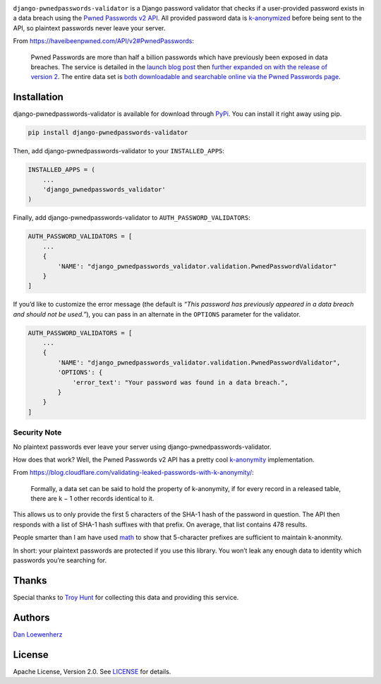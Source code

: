 .. raw:: html

   <!-- <p align="center">
     <img width="344" height="225" src="meta/repo-banner-small.png" />
   </p> -->

|image0| |image1|

|Version| |Python Versions|

``django-pwnedpasswords-validator`` is a Django password validator that
checks if a user-provided password exists in a data breach using the
`Pwned Passwords v2
API <https://haveibeenpwned.com/API/v2#PwnedPasswords>`_. All provided
password data is
`k-anonymized <https://en.wikipedia.org/wiki/K-anonymity>`_ before
being sent to the API, so plaintext passwords never leave your server.

From https://haveibeenpwned.com/API/v2#PwnedPasswords:

    Pwned Passwords are more than half a billion passwords which have
    previously been exposed in data breaches. The service is detailed in
    the `launch blog
    post <https://www.troyhunt.com/introducing-306-million-freely-downloadable-pwned-passwords/>`_
    then `further expanded on with the release of version
    2 <https://www.troyhunt.com/ive-just-launched-pwned-passwords-version-2>`_.
    The entire data set is `both downloadable and searchable online via
    the Pwned Passwords page <https://haveibeenpwned.com/Passwords>`_.

Installation
------------

django-pwnedpasswords-validator is available for download through
`PyPi <https://pypi.python.org/pypi/django-pwnedpasswords-validator>`_.
You can install it right away using pip.

.. code:: bash

    pip install django-pwnedpasswords-validator

Then, add django-pwnedpasswords-validator to your ``INSTALLED_APPS``:

.. code:: python

    INSTALLED_APPS = (
        ...
        'django_pwnedpasswords_validator'
    )

Finally, add django-pwnedpasswords-validator to
``AUTH_PASSWORD_VALIDATORS``:

.. code:: python

    AUTH_PASSWORD_VALIDATORS = [
        ...
        {
            'NAME': "django_pwnedpasswords_validator.validation.PwnedPasswordValidator"
        }
    ]

If you’d like to customize the error message (the default is *“This
password has previously appeared in a data breach and should not be
used.”*), you can pass in an alternate in the ``OPTIONS`` parameter for
the validator.

.. code:: python

    AUTH_PASSWORD_VALIDATORS = [
        ...
        {
            'NAME': "django_pwnedpasswords_validator.validation.PwnedPasswordValidator",
            'OPTIONS': {
                'error_text': "Your password was found in a data breach.",
            }
        }
    ]

Security Note
^^^^^^^^^^^^^

No plaintext passwords ever leave your server using
django-pwnedpasswords-validator.

How does that work? Well, the Pwned Passwords v2 API has a pretty cool
`k-anonymity <https://en.wikipedia.org/wiki/K-anonymity>`_
implementation.

From
https://blog.cloudflare.com/validating-leaked-passwords-with-k-anonymity/:

    Formally, a data set can be said to hold the property of
    k-anonymity, if for every record in a released table, there are k −
    1 other records identical to it.

This allows us to only provide the first 5 characters of the SHA-1 hash
of the password in question. The API then responds with a list of SHA-1
hash suffixes with that prefix. On average, that list contains 478
results.

People smarter than I am have used
`math <https://blog.cloudflare.com/validating-leaked-passwords-with-k-anonymity/>`_
to show that 5-character prefixes are sufficient to maintain k-anonmity.

In short: your plaintext passwords are protected if you use this
library. You won’t leak any enough data to identity which passwords
you’re searching for.

Thanks
------

Special thanks to `Troy Hunt <https://www.troyhunt.com>`_ for
collecting this data and providing this service.

Authors
-------

`Dan Loewenherz <https://github.com/dlo>`_

License
-------

Apache License, Version 2.0. See `LICENSE <https://github.com/lionheart/django-pwnedpasswords-validator/blob/master/LICENSE>`_ for details.

.. |image0| image:: meta/repo-banner-2.png
.. |image1| image:: meta/repo-banner-bottom.png
   :target: https://github.com/lionheart/django-pwnedpasswords-validator/blob/master/https://lionheartsw.com/
.. |Version| image:: https://img.shields.io/pypi/v/django-pwnedpasswords-validator.svg?style=flat
   :target: https://github.com/lionheart/django-pwnedpasswords-validator/blob/master/https://pypi.python.org/pypi/django-pwnedpasswords-validator
.. |Python Versions| image:: https://img.shields.io/pypi/pyversions/django-pwnedpasswords-validator.svg?style=flat
   :target: https://github.com/lionheart/django-pwnedpasswords-validator/blob/master/https://pypi.python.org/pypi/django-pwnedpasswords-validator


